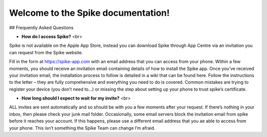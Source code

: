 Welcome to the Spike documentation!
==============================================

## Frequently Asked Questions

* **How do I access Spike?** <br>
Spike is not available on the Apple App Store, instead you can download Spike through App Centre via an invitation you can request from the Spike website.      

Fill in the form at https://spike-app.com with an email address that you can access from your phone.  Within a few moments, you should receive an invitation email containing details of how to install the Spike app. Once you’ve received your invitation email, the installation process to follow is detailed in a wiki that can be found here.  Follow the instructions to the letter – they are fully comprehensive and everything you need to do is covered.  Common mistakes are trying to register your device (you don’t need to…) or missing the step about setting up your phone to trust spike’s certificate.


* **How long should I expect to wait for my invite?** <br>
ALL invites are sent automatically and so should be with you a few moments after your request.  If there’s nothing in your inbox, then please check your junk mail folder.  Occasionally, some email servers block the invitation email from spike before it reaches your account.  If this happens, please use a different email address that you ae able to access from your phone.  This isn’t something the Spike Team can change I’m afraid.  
